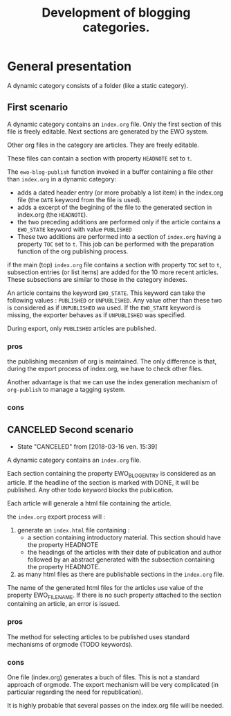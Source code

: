 #+TITLE: Development of blogging categories.

* General presentation


  A dynamic category consists of a folder (like a static category).
  
** First scenario

  A dynamic category contains an =index.org= file. Only the first
  section of this file is freely editable. Next sections are generated
  by the EWO system.

  Other org files in the category are articles. They are freely
  editable.

  These files can contain a section with property ~HEADNOTE~ set to ~t~. 

  The ~ewo-blog-publish~ function invoked in a buffer containing a
  file other than =index.org= in a dynamic category:

  - adds a dated header entry (or more probably a list item) in the
    index.org file (the ~DATE~ keyword from the file is used).
  - adds a excerpt of the begining of the file to the generated
    section in index.org (the ~HEADNOTE~).
  - the two preceding additions are performed only if the article
    contains a ~EWO_STATE~ keyword with value ~PUBLISHED~
  - These two additions are performed into a section of =index.org=
    having a property ~TOC~ set to ~t~.  This job can be performed
    with the preparation function of the org publishing process.
  

  if the main (top) =index.org= file contains a section with property
  ~TOC~ set to ~t~, subsection entries (or list items) are added for
  the 10 more recent articles. These subsections are similar to those
  in the category indexes.

  An article contains the keyword ~EWO_STATE~. This keyword can take
  the following values : ~PUBLISHED~ or ~UNPUBLISHED~. Any value other
  than these two is considered as if ~UNPUBLISHED~ wa used. If the
  ~EWO_STATE~ keyword is missing, the exporter behaves as if
  ~UNPUBLISHED~ was specified.

  During export, only ~PUBLISHED~ articles are published.

*** pros

    the publishing mecanism of org is maintained. The only difference
    is that, during the export process of index.org, we have to check
    other files.

    Another advantage is that we can use the index generation
    mechanism of ~org-publish~ to manage a tagging system.

*** cons

** CANCELED Second scenario
   CLOSED: [2018-03-16 ven. 15:39]

   - State "CANCELED"   from              [2018-03-16 ven. 15:39]
   A dynamic category contains an =index.org= file.

   Each section containing the property EWO_BLOG_ENTRY is considered
   as an article. If the headline of the section is marked with DONE,
   it will be published. Any other todo keyword blocks the
   publication.

   Each article will generale a html file containing the article.
   
   the =index.org= export process will :
   1. generate an =index.html= file containing :
      - a section containing introductory material. This section
        should have the property HEADNOTE
      - the headings of the articles with their date of publication
        and author followed by an abstract generated with the
        subsection containing the property HEADNOTE.
   2. as many html files as there are publishable sections in the
      =index.org= file.

      
   The name of the generated html files for the articles use value of
   the property EWO_FILENAME. If there is no such property attached to
   the section containing an article, an error is issued.

*** pros

    The method for selecting articles to be published uses standard
    mechanisms of orgmode (TODO keywords).

*** cons

    One file (index.org) generates a buch of files. This is not a
    standard approach of orgmode. The export mechanism will be very
    complicated (in particular regarding the need for republication).

    It is highly probable that several passes on the index.org file
    will be needed.
  

  

